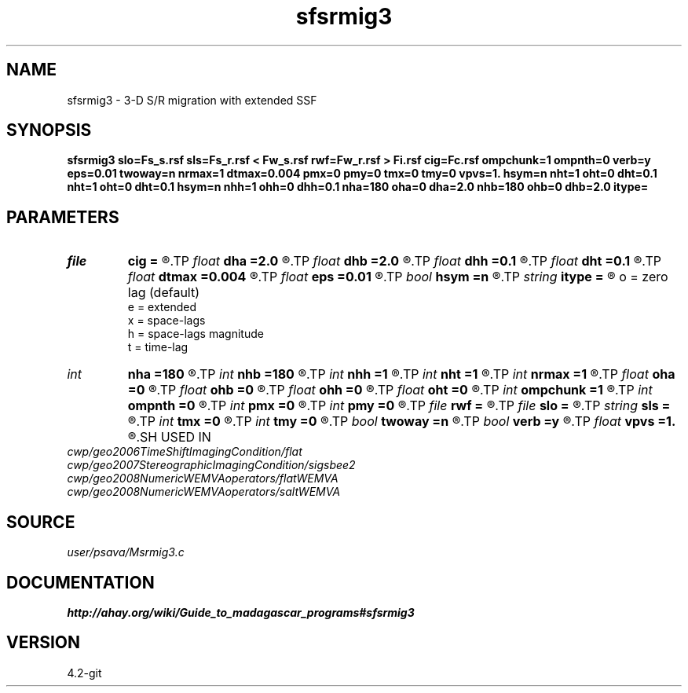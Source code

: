 .TH sfsrmig3 1  "APRIL 2023" Madagascar "Madagascar Manuals"
.SH NAME
sfsrmig3 \- 3-D S/R migration with extended SSF 
.SH SYNOPSIS
.B sfsrmig3 slo=Fs_s.rsf sls=Fs_r.rsf < Fw_s.rsf rwf=Fw_r.rsf > Fi.rsf cig=Fc.rsf ompchunk=1 ompnth=0 verb=y eps=0.01 twoway=n nrmax=1 dtmax=0.004 pmx=0 pmy=0 tmx=0 tmy=0 vpvs=1. hsym=n nht=1 oht=0 dht=0.1 nht=1 oht=0 dht=0.1 hsym=n nhh=1 ohh=0 dhh=0.1 nha=180 oha=0 dha=2.0 nhb=180 ohb=0 dhb=2.0 itype=
.SH PARAMETERS
.PD 0
.TP
.I file   
.B cig
.B =
.R  	auxiliary output file name
.TP
.I float  
.B dha
.B =2.0
.R  
.TP
.I float  
.B dhb
.B =2.0
.R  
.TP
.I float  
.B dhh
.B =0.1
.R  
.TP
.I float  
.B dht
.B =0.1
.R  
.TP
.I float  
.B dtmax
.B =0.004
.R  	max time error
.TP
.I float  
.B eps
.B =0.01
.R  	stability parameter
.TP
.I bool   
.B hsym
.B =n
.R  [y/n]
.TP
.I string 
.B itype
.B =
.R  	imaging condition type
       o = zero lag (default)
       e = extended
       x = space-lags
       h = space-lags magnitude
       t = time-lag
.TP
.I int    
.B nha
.B =180
.R  
.TP
.I int    
.B nhb
.B =180
.R  
.TP
.I int    
.B nhh
.B =1
.R  
.TP
.I int    
.B nht
.B =1
.R  
.TP
.I int    
.B nrmax
.B =1
.R  	max number of refs
.TP
.I float  
.B oha
.B =0
.R  
.TP
.I float  
.B ohb
.B =0
.R  
.TP
.I float  
.B ohh
.B =0
.R  
.TP
.I float  
.B oht
.B =0
.R  
.TP
.I int    
.B ompchunk
.B =1
.R  	OpenMP data chunk size
.TP
.I int    
.B ompnth
.B =0
.R  	OpenMP available threads
.TP
.I int    
.B pmx
.B =0
.R  	padding on x
.TP
.I int    
.B pmy
.B =0
.R  	padding on y
.TP
.I file   
.B rwf
.B =
.R  	auxiliary input file name
.TP
.I file   
.B slo
.B =
.R  	auxiliary input file name
.TP
.I string 
.B sls
.B =
.R  	auxiliary input file name
.TP
.I int    
.B tmx
.B =0
.R  	taper on x
.TP
.I int    
.B tmy
.B =0
.R  	taper on y
.TP
.I bool   
.B twoway
.B =n
.R  [y/n]	two-way traveltime
.TP
.I bool   
.B verb
.B =y
.R  [y/n]	verbosity flag
.TP
.I float  
.B vpvs
.B =1.
.R  	Vp/Vs ratio
.SH USED IN
.TP
.I cwp/geo2006TimeShiftImagingCondition/flat
.TP
.I cwp/geo2007StereographicImagingCondition/sigsbee2
.TP
.I cwp/geo2008NumericWEMVAoperators/flatWEMVA
.TP
.I cwp/geo2008NumericWEMVAoperators/saltWEMVA
.SH SOURCE
.I user/psava/Msrmig3.c
.SH DOCUMENTATION
.BR http://ahay.org/wiki/Guide_to_madagascar_programs#sfsrmig3
.SH VERSION
4.2-git
